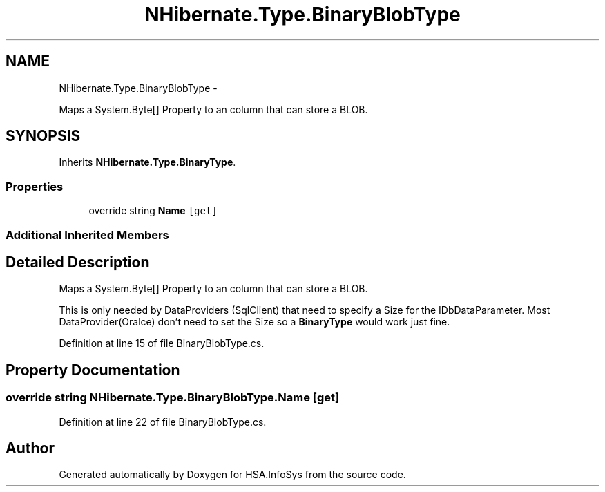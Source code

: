 .TH "NHibernate.Type.BinaryBlobType" 3 "Fri Jul 5 2013" "Version 1.0" "HSA.InfoSys" \" -*- nroff -*-
.ad l
.nh
.SH NAME
NHibernate.Type.BinaryBlobType \- 
.PP
Maps a System\&.Byte[] Property to an column that can store a BLOB\&.  

.SH SYNOPSIS
.br
.PP
.PP
Inherits \fBNHibernate\&.Type\&.BinaryType\fP\&.
.SS "Properties"

.in +1c
.ti -1c
.RI "override string \fBName\fP\fC [get]\fP"
.br
.in -1c
.SS "Additional Inherited Members"
.SH "Detailed Description"
.PP 
Maps a System\&.Byte[] Property to an column that can store a BLOB\&. 

This is only needed by DataProviders (SqlClient) that need to specify a Size for the IDbDataParameter\&. Most DataProvider(Oralce) don't need to set the Size so a \fBBinaryType\fP would work just fine\&. 
.PP
Definition at line 15 of file BinaryBlobType\&.cs\&.
.SH "Property Documentation"
.PP 
.SS "override string NHibernate\&.Type\&.BinaryBlobType\&.Name\fC [get]\fP"

.PP

.PP
Definition at line 22 of file BinaryBlobType\&.cs\&.

.SH "Author"
.PP 
Generated automatically by Doxygen for HSA\&.InfoSys from the source code\&.
